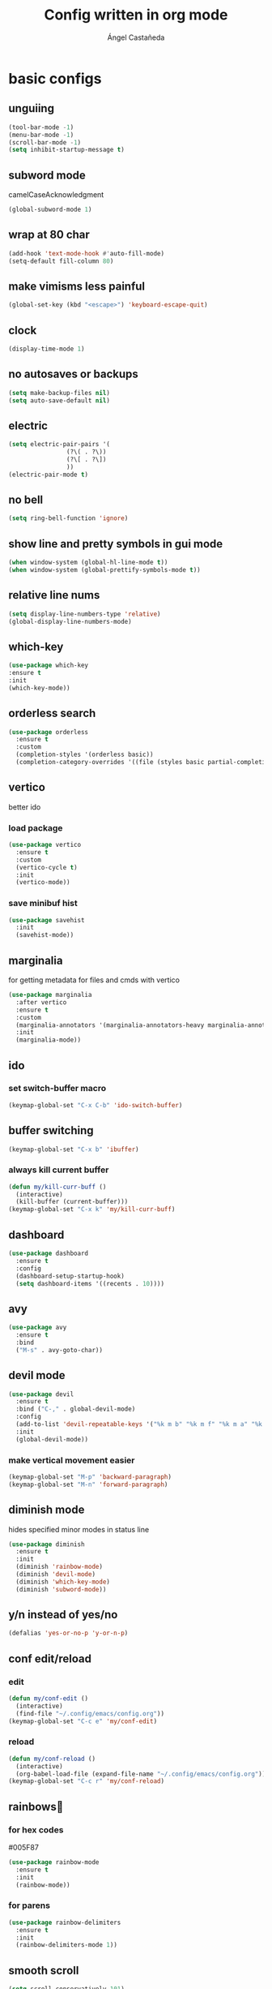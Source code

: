 #+title: Config written in org mode
#+author: Ángel Castañeda

* basic configs

** unguiing

#+begin_src emacs-lisp
    (tool-bar-mode -1)
    (menu-bar-mode -1)
    (scroll-bar-mode -1)
    (setq inhibit-startup-message t)
#+end_src

** subword mode

camelCaseAcknowledgment

#+begin_src emacs-lisp
  (global-subword-mode 1)
#+end_src

** wrap at 80 char

#+begin_src emacs-lisp
  (add-hook 'text-mode-hook #'auto-fill-mode)
  (setq-default fill-column 80)
#+end_src

** make vimisms less painful

#+begin_src emacs-lisp
  (global-set-key (kbd "<escape>") 'keyboard-escape-quit)
#+end_src

** clock

#+begin_src emacs-lisp
  (display-time-mode 1)
#+end_src

** no autosaves or backups

#+begin_src emacs-lisp
    (setq make-backup-files nil)
    (setq auto-save-default nil)
#+end_src

** electric

#+begin_src emacs-lisp
  (setq electric-pair-pairs '(
			      (?\( . ?\))
			      (?\[ . ?\])
			      ))
  (electric-pair-mode t)
#+end_src

** no bell

#+begin_src emacs-lisp
    (setq ring-bell-function 'ignore)
#+end_src

** show line and pretty symbols in gui mode

#+begin_src emacs-lisp
  (when window-system (global-hl-line-mode t))
  (when window-system (global-prettify-symbols-mode t))
#+end_src

** relative line nums

#+begin_src emacs-lisp
    (setq display-line-numbers-type 'relative)
    (global-display-line-numbers-mode)
#+end_src

** which-key

#+begin_src emacs-lisp
    (use-package which-key
	:ensure t
	:init
	(which-key-mode))
#+end_src

** orderless search

#+begin_src emacs-lisp
  (use-package orderless
    :ensure t
    :custom
    (completion-styles '(orderless basic))
    (completion-category-overrides '((file (styles basic partial-completion)))))
#+end_src

** vertico

better ido

*** load package

#+begin_src emacs-lisp
  (use-package vertico
    :ensure t
    :custom
    (vertico-cycle t)
    :init
    (vertico-mode))
#+end_src

*** save minibuf hist

#+begin_src emacs-lisp
  (use-package savehist
    :init
    (savehist-mode))
#+end_src

** marginalia

for getting metadata for files and cmds with vertico

#+begin_src emacs-lisp
  (use-package marginalia
    :after vertico
    :ensure t
    :custom
    (marginalia-annotators '(marginalia-annotators-heavy marginalia-annotators-light nil))
    :init
    (marginalia-mode))
#+end_src

** ido

*** set switch-buffer macro

#+begin_src emacs-lisp
  (keymap-global-set "C-x C-b" 'ido-switch-buffer)
#+end_src

** buffer switching

#+begin_src emacs-lisp
  (keymap-global-set "C-x b" 'ibuffer)
#+end_src

*** always kill current buffer

#+begin_src emacs-lisp
  (defun my/kill-curr-buff ()
    (interactive)
    (kill-buffer (current-buffer)))
  (keymap-global-set "C-x k" 'my/kill-curr-buff)
#+end_src

** dashboard

#+begin_src emacs-lisp
  (use-package dashboard
    :ensure t
    :config
    (dashboard-setup-startup-hook)
    (setq dashboard-items '((recents . 10))))
#+end_src

** avy

#+begin_src emacs-lisp
  (use-package avy
    :ensure t
    :bind
    ("M-s" . avy-goto-char))
#+end_src

** devil mode

#+begin_src emacs-lisp
  (use-package devil
    :ensure t
    :bind ("C-," . global-devil-mode)
    :config
    (add-to-list 'devil-repeatable-keys '("%k m b" "%k m f" "%k m a" "%k m e" "%k m p" "%k m n"))
    :init
    (global-devil-mode))
#+end_src

*** make vertical movement easier

#+begin_src emacs-lisp
  (keymap-global-set "M-p" 'backward-paragraph)
  (keymap-global-set "M-n" 'forward-paragraph)
#+end_src

** diminish mode

hides specified minor modes in status line

#+begin_src emacs-lisp
  (use-package diminish
    :ensure t
    :init
    (diminish 'rainbow-mode)
    (diminish 'devil-mode)
    (diminish 'which-key-mode)
    (diminish 'subword-mode))
#+end_src

** y/n instead of yes/no

#+begin_src emacs-lisp
    (defalias 'yes-or-no-p 'y-or-n-p)
#+end_src

** conf edit/reload

*** edit

#+begin_src emacs-lisp
  (defun my/conf-edit ()
    (interactive)
    (find-file "~/.config/emacs/config.org"))
  (keymap-global-set "C-c e" 'my/conf-edit)
#+end_src

*** reload

#+begin_src emacs-lisp
  (defun my/conf-reload ()
    (interactive)
    (org-babel-load-file (expand-file-name "~/.config/emacs/config.org")))
  (keymap-global-set "C-c r" 'my/conf-reload)
#+end_src

** rainbows🌈

*** for hex codes

#005F87

#+begin_src emacs-lisp
  (use-package rainbow-mode
    :ensure t
    :init
    (rainbow-mode))
#+end_src

*** for parens

#+begin_src emacs-lisp
  (use-package rainbow-delimiters
    :ensure t
    :init
    (rainbow-delimiters-mode 1))
#+end_src

** smooth scroll

#+begin_src emacs-lisp
  (setq scroll-conservatively 101)
  (setq scroll-margin 8)
#+end_src

** insert signature

#+begin_src emacs-lisp
  (defun my/insert-signature ()
    "Sign with name and email"
    (interactive)
    (let
	((name "Ángel Castañeda")
	 (email "angel@acsq.me"))
      (insert (format "%s <%s>" name email))))

  (keymap-global-set "C-c s" 'my/insert-signature)
#+end_src

** font size changer

#+begin_src emacs-lisp
  (when window-system
    (keymap-global-set "M-K" #'text-scale-increase)
    (keymap-global-set "M-J" #'text-scale-decrease))
#+end_src

* modus themes

** load theme
#+begin_src emacs-lisp
  (load-theme 'modus-operandi t)
#+end_src

** default monospace font

#+begin_src emacs-lisp
  (set-face-attribute 'default nil :font "monospace" :height 160)
#+end_src

* git

** magit

#+begin_src emacs-lisp
  (use-package magit
    :ensure t)
#+end_src

** git gutter

#+begin_src emacs-lisp
  (use-package git-gutter
    :ensure t
    :config
    (global-git-gutter-mode +1)
    (setq git-gutter:update-interval 0.02))
#+end_src

#+begin_src emacs-lisp
  (use-package git-gutter-fringe
    :ensure t
    :config
    (define-fringe-bitmap 'git-gutter-fr:added [224] nil nil '(center repeated))
    (define-fringe-bitmap 'git-gutter-fr:modified [224] nil nil '(center repeated))
    (define-fringe-bitmap 'git-gutter-fr:deleted [128 192 224 240] nil nil 'bottom))
#+end_src

* terminal

** default zsh

#+begin_src emacs-lisp
    (defvar my-terminal-shell "/usr/bin/zsh")
    (defadvice ansi-term (before force-bash)
	(interactive (list my-terminal-shell)))
    (ad-activate 'ansi-term)
#+end_src

* email

** notmuch

notmuch needs to be installed by the distro's package manager. See
more in the [[https://notmuchmail.org/notmuch-emacs/#index2h2][notmuch wiki]].

#+begin_src emacs-lisp
  (autoload 'notmuch "notmuch" "notmuch mail" t)
#+end_src

* org stuff

** make headers scale

#+begin_src emacs-lisp
  (custom-set-faces
   '(org-level-1 ((t (:inherit outline-1 :height 2.0))))
   '(org-level-2 ((t (:inherit outline-2 :height 1.8))))
   '(org-level-3 ((t (:inherit outline-3 :height 1.6))))
   '(org-level-4 ((t (:inherit outline-4 :height 1.4))))
   '(org-level-5 ((t (:inherit outline-5 :height 1.0))))
   (set-face-attribute 'org-document-title nil :height 2.0))
#+end_src

** $\LaTeX$ Previews

*** show code when hovering over

#+begin_src emacs-lisp
  (use-package org-fragtog
    :ensure t
    :config
    (add-hook 'org-mode-hook 'org-fragtog-mode))
#+end_src

*** add actuarial notation

#+begin_src emacs-lisp
  (add-to-list 'org-latex-packages-alist '("" "actuarialangle"))
  (add-to-list 'org-latex-packages-alist '("" "actuarialsymbol"))
#+end_src

** org-indent

#+begin_src emacs-lisp
  (add-hook 'org-mode-hook 'org-indent-mode)
#+end_src

** org-roam

*** load package

#+begin_src emacs-lisp
  (use-package org-roam
    :ensure t
    :custom
    (org-roam-directory (file-truename "~/Documents/org/roam/"))
    (org-roam-capture-templates
     '(("d" "default" plain "%?"
	:if-new (file+head "%<%Y%m%d%H%M%S>-${slug}.org" "#+title: ${title}\n#+category: ${title}\n")
	:unnarrowed t)
       ("Q" "quote" plain (file "~/.config/emacs/captures/roam/quotes.tmpl.org")
	:if-new (file+head "%<%Y%m%d%H%M%S>-${slug}.org" "#+title: ${title}\n")
	:unnarrowed t)
       ("b" "books" plain (file "~/.config/emacs/captures/roam/books.tmpl.org")
	:if-new (file+head "%<%Y%m%d%H%M%S>-${slug}.org" "#+title: ${title}\n")
	:unnarrowed t)
       ))
    :bind (("C-c n l" . org-roam-buffer-toggle)
	   ("C-c n f" . org-roam-node-find)
	   ("C-c n g" . org-roam-graph)
	   ("C-c n i" . org-roam-node-insert)
	   ("C-c n c" . org-roam-capture)
	   ;; Dailies
	   ("C-c n j" . org-roam-dailies-capture-today))
    :config
    ;; If you're using a vertical completion framework, you might want a more informative completion interface
    (setq org-roam-node-display-template (concat "${title:*} " (propertize "${tags:10}" 'face 'org-tag)))
    (org-roam-db-autosync-mode)
    ;; If using org-roam-protocol
    (require 'org-roam-protocol))
#+end_src

*** roam ui

#+begin_src emacs-lisp
  (use-package org-roam-ui
    :ensure t
    :after org-roam
  ;;         normally we'd recommend hooking orui after org-roam, but since org-roam does not have
  ;;         a hookable mode anymore, you're advised to pick something yourself
  ;;         if you don't care about startup time, use
    :hook (after-init . org-roam-ui-mode)
    :config
    (setq org-roam-ui-sync-theme t
	  org-roam-ui-follow t
	  org-roam-ui-update-on-save t
	  org-roam-ui-open-on-start t))
#+end_src

** code swallow buffer

#+begin_src emacs-lisp
  (setq org-src-window-setup 'current-window)
#+end_src

** Auto timestamp for DONE

#+begin_src emacs-lisp
  (setq org-log-done 'time)
#+end_src

** sicp

*** get book in info pages

#+begin_src emacs-lisp
  (use-package sicp
    :ensure t)
#+end_src

*** racket mode

#+begin_src emacs-lisp
  (use-package racket-mode
    :ensure t)
#+end_src

*** add to org babel

#+begin_src emacs-lisp
  (use-package ob-racket
    :after org
    :config
    (add-hook 'ob-racket-pre-runtime-library-load-hook
		#'ob-racket-raco-make-runtime-library)
    :straight (ob-racket
		 :type git :host github :repo "hasu/emacs-ob-racket"
		 :files ("*.el" "*.rkt")))

  (org-babel-do-load-languages
   'org-babel-load-languages
   '((emacs-lisp . t)
     (racket . t)
     ;;(scribble . t) ;; if Scribble support is available
     ))
#+end_src

*** fibonacci test

#+begin_src racket :lang sicp :results output
  (define (fibonacci x)
    ;; zero indexed with 0, 1, ... being the starting values
    (define (fibonacci-iter a b c)
      (if (= c 0)
	  a
	  (fibonacci-iter b (+ a b) (- c 1))))
    (fibonacci-iter 0 1 x))

  (fibonacci 0)
  (fibonacci 1)
  (fibonacci 2)
  (fibonacci 3)
#+end_src

#+RESULTS:
: 0
: 1
: 1
: 2

** org-agenda

*** org-agenda dir

#+begin_src emacs-lisp
  (setq org-agenda-files (directory-files-recursively "~/Documents/org/" "\\.org$"))
#+end_src

*** org-agenda binding

#+begin_src emacs-lisp
  (keymap-global-set "C-c a" 'org-agenda)
#+end_src

*** custom org-agenda view

from prot vid

#+begin_src emacs-lisp
  (setq org-agenda-custom-commands
	'(
	  (
	   "o" "overview"
	   ((todo "TODO"
		  ((org-agenda-overriding-header "Important tasks\n")))
	    (agenda ""
		    ((org-agenda-block-separator ?*)
		     (org-agenda-span 1)
		     (org-deadline-warning-days 0)
		     (org-agenda-use-time-grid t)
		     (org-agenda-overriding-header "Daily agenda\n"))))
	   )
	  ))
#+end_src

*** show time grid

#+begin_src emacs-lisp
(setq org-agenda-time-grid
       '((daily weekly today remove-match)
        (600 800 1000 1200 1400 1600 1800 2000)
        "......" "----------------"))
  (setq org-log-into-drawer t)
  ;(setq org-agenda-start-with-log-mode t)
#+end_src
